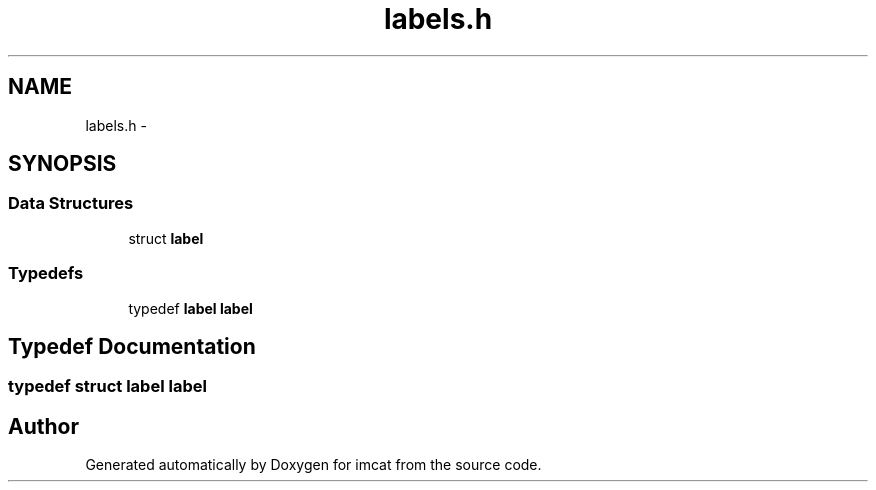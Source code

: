 .TH "labels.h" 3 "23 Dec 2003" "imcat" \" -*- nroff -*-
.ad l
.nh
.SH NAME
labels.h \- 
.SH SYNOPSIS
.br
.PP
.SS "Data Structures"

.in +1c
.ti -1c
.RI "struct \fBlabel\fP"
.br
.in -1c
.SS "Typedefs"

.in +1c
.ti -1c
.RI "typedef \fBlabel\fP \fBlabel\fP"
.br
.in -1c
.SH "Typedef Documentation"
.PP 
.SS "typedef struct \fBlabel\fP  \fBlabel\fP"
.PP
.SH "Author"
.PP 
Generated automatically by Doxygen for imcat from the source code.
